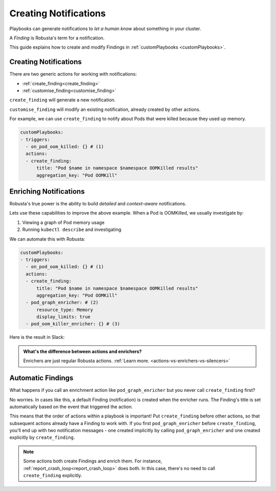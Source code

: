 Creating Notifications
######################

Playbooks can generate notifications to *let a human know* about something in your cluster.

A *Finding* is Robusta's term for a notification.

This guide explains how to create and modify Findings in :ref:`customPlaybooks <customPlaybooks>`.

Creating Notifications
^^^^^^^^^^^^^^^^^^^^^^^^^^^^^^^^^^^^^

There are two generic actions for working with notifications:

* :ref:`create_finding<create_finding>`
* :ref:`customise_finding<customise_finding>`

``create_finding`` will generate a new notification.

``customise_finding`` will modify an existing notification, already created by other actions.

For example, we can use ``create_finding`` to notify about Pods that were killed because they used up memory.

.. code-block:: yaml

    customPlaybooks:
    - triggers:
      - on_pod_oom_killed: {} # (1)
      actions:
      - create_finding:
          title: "Pod $name in namespace $namespace OOMKilled results"
          aggregation_key: "Pod OOMKill"

.. code-annotations::
    1. See :ref:`on_pod_oom_killed<on_pod_oom_killed>`

Enriching Notifications
^^^^^^^^^^^^^^^^^^^^^^^^^^^^^^^^^^^^^

Robusta's true power is the ability to build *detailed* and *context-aware* notifications.

Lets use these capabilities to improve the above example. When a Pod is OOMKilled, we usually investigate by:

1. Viewing a graph of Pod memory usage
2. Running ``kubectl describe`` and investigating

We can automate this with Robusta:

.. code-block:: yaml

    customPlaybooks:
    - triggers:
      - on_pod_oom_killed: {} # (1)
      actions:
      - create_finding:
          title: "Pod $name in namespace $namespace OOMKilled results"
          aggregation_key: "Pod OOMKill"
      - pod_graph_enricher: # (2)
          resource_type: Memory
          display_limits: true
      - pod_oom_killer_enricher: {} # (3)

.. code-annotations::
    1. See :ref:`on_pod_oom_killed<on_pod_oom_killed>`
    2. See :ref:`pod_graph_enricher<pod_graph_enricher>`
    3. See :ref:`pod_oom_killer_enricher<pod_oom_killer_enricher>`

Here is the result in Slack:

.. image:: /images/oomkill-notification-with-enrichers.png

.. admonition:: What's the difference between actions and enrichers?

    Enrichers are just regular Robusta actions. :ref:`Learn more. <actions-vs-enrichers-vs-silencers>`

Automatic Findings
^^^^^^^^^^^^^^^^^^^^^^^^^^^^^^^^^^^^^^^^^^^

What happens if you call an enrichment action like ``pod_graph_enricher`` but you never call ``create_finding`` first?

No worries. In cases like this, a default Finding (notification) is created when the enricher runs. The Finding's title
is set automatically based on the event that triggered the action.

This means that the order of actions within a playbook is important! Put ``create_finding`` before other actions, so that subsequent actions
already have a Finding to work with. If you first ``pod_graph_enricher`` before ``create_finding``, you'll end up with
two notification messages - one created implicitly by calling ``pod_graph_enricher`` and one created
explicitly by ``create_finding``.

.. note::

    Some actions both create Findings and enrich them. For instance, :ref:`report_crash_loop<report_crash_loop>` does both.
    In this case, there's no need to call ``create_finding`` explicitly.
